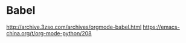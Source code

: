 * Babel
http://archive.3zso.com/archives/orgmode-babel.html
https://emacs-china.org/t/org-mode-python/208
